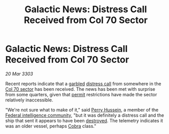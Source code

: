 :PROPERTIES:
:ID:       a0a569bd-1e8b-482a-b083-0377fb7a6400
:END:
#+title: Galactic News: Distress Call Received from Col 70 Sector
#+filetags: :galnet:

* Galactic News: Distress Call Received from Col 70 Sector

/20 Mar 3303/

Recent reports indicate that a [[id:f73ecba3-223e-494a-ad0e-0dac71699bf1][garbled]] [[id:384ade5a-7cbb-4f1a-85b6-aa38423886e7][distress call]] from somewhere in
the [[id:c8fe6fa0-8b82-4887-be3e-13422ca888a6][Col 70 sector]] has been received. The news has been met with
surprise from some quarters, given that [[id:b2b2d9ee-9c33-4a0b-b3ce-82cfa362577e][permit]] restrictions have made
the sector relatively inaccessible.

"We're not sure what to make of it," said [[id:1b48c230-52ef-4df7-a046-6659edf6338a][Perry Hussein]], a member of
the [[id:fb4d1189-972d-4599-a797-16392852f627][Federal intelligence community]], "but it was definitely a distress
call and the ship that sent it appears to have been [[id:c65c6053-6022-44e2-a1c7-ada136ecad65][destroyed]]. The
telemetry indicates it was an older vessel, perhaps [[id:83299a14-b6b0-4670-ba39-2914e05ed2f5][Cobra]] class."
